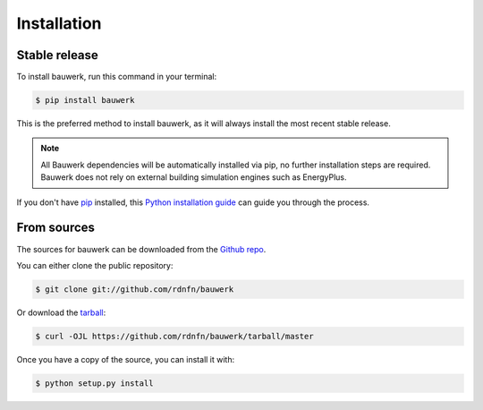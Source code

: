 .. highlight:: shell

============
Installation
============


Stable release
--------------

To install bauwerk, run this command in your terminal:

.. code-block:: console

    $ pip install bauwerk

This is the preferred method to install bauwerk, as it will always install the most recent stable release.

.. note::

    All Bauwerk dependencies will be automatically installed via pip, no further installation steps are required. Bauwerk does not rely on external building simulation engines such as EnergyPlus.

If you don't have `pip`_ installed, this `Python installation guide`_ can guide
you through the process.

.. _pip: https://pip.pypa.io
.. _Python installation guide: http://docs.python-guide.org/en/latest/starting/installation/


From sources
------------

The sources for bauwerk can be downloaded from the `Github repo`_.

You can either clone the public repository:

.. code-block:: console

    $ git clone git://github.com/rdnfn/bauwerk

Or download the `tarball`_:

.. code-block:: console

    $ curl -OJL https://github.com/rdnfn/bauwerk/tarball/master

Once you have a copy of the source, you can install it with:

.. code-block:: console

    $ python setup.py install


.. _Github repo: https://github.com/rdnfn/bauwerk
.. _tarball: https://github.com/rdnfn/bauwerk/tarball/master
